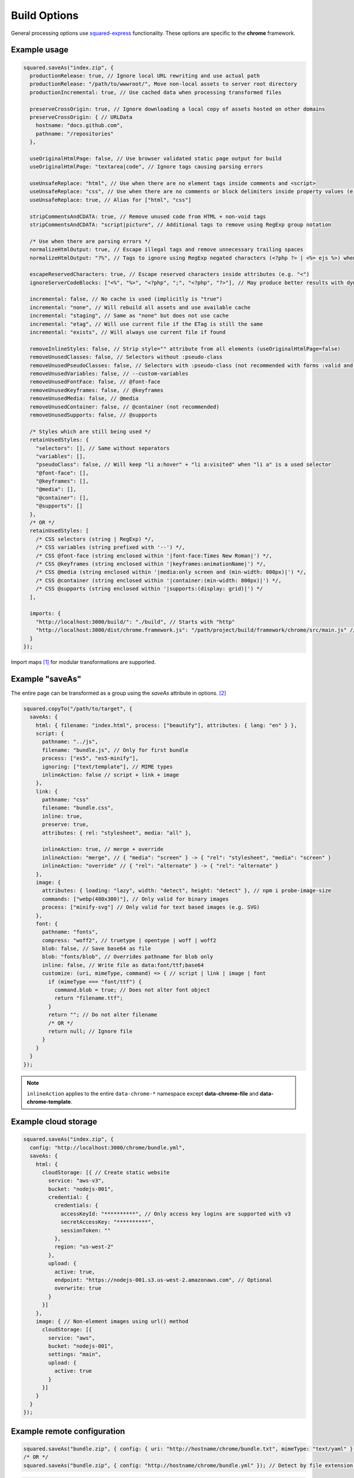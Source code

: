 =============
Build Options
=============

General processing options use `squared-express <https://github.com/anpham6/squared-express#readme>`_ functionality. These options are specific to the **chrome** framework.

Example usage
=============

.. code-block:: javascript

  squared.saveAs("index.zip", {
    productionRelease: true, // Ignore local URL rewriting and use actual path
    productionRelease: "/path/to/wwwroot/", Move non-local assets to server root directory
    productionIncremental: true, // Use cached data when processing transformed files

    preserveCrossOrigin: true, // Ignore downloading a local copy of assets hosted on other domains
    preserveCrossOrigin: { // URLData
      hostname: "docs.github.com",
      pathname: "/repositories"
    },

    useOriginalHtmlPage: false, // Use browser validated static page output for build
    useOriginalHtmlPage: "textarea|code", // Ignore tags causing parsing errors

    useUnsafeReplace: "html", // Use when there are no element tags inside comments and <script>
    useUnsafeReplace: "css", // Use when there are no comments or block delimiters inside property values (e.g. "{" "}")
    useUnsafeReplace: true, // Alias for ["html", "css"]

    stripCommentsAndCDATA: true, // Remove unused code from HTML + non-void tags
    stripCommentsAndCDATA: "script|picture", // Additional tags to remove using RegExp group notation

    /* Use when there are parsing errors */
    normalizeHtmlOutput: true, // Escape illegal tags and remove unnecessary trailing spaces
    normalizeHtmlOutput: "?%", // Tags to ignore using RegExp negated characters (<?php ?> | <%= ejs %>) when escaping

    escapeReservedCharacters: true, // Escape reserved characters inside attributes (e.g. "<")
    ignoreServerCodeBlocks: ["<%", "%>", "<?php", ";", "<?php", "?>"], // May produce better results with dynamic content (<% %> | <?php ; | <?php ?>)
    
    incremental: false, // No cache is used (implicitly is "true")
    incremental: "none", // Will rebuild all assets and use available cache
    incremental: "staging", // Same as "none" but does not use cache
    incremental: "etag", // Will use current file if the ETag is still the same
    incremental: "exists", // Will always use current file if found
    
    removeInlineStyles: false, // Strip style="" attribute from all elements (useOriginalHtmlPage=false)
    removeUnusedClasses: false, // Selectors without :pseudo-class
    removeUnusedPseudoClasses: false, // Selectors with :pseudo-class (not recommended with forms :valid and active states :hover) (lowercase only)
    removeUnusedVariables: false, // --custom-variables
    removeUnusedFontFace: false, // @font-face
    removeUnusedKeyframes: false, // @keyframes
    removeUnusedMedia: false, // @media
    removeUnusedContainer: false, // @container (not recommended)
    removeUnusedSupports: false, // @supports

    /* Styles which are still being used */
    retainUsedStyles: {
      "selectors": [], // Same without separators
      "variables": [],
      "pseudoClass": false, // Will keep "li a:hover" + "li a:visited" when "li a" is a used selector
      "@font-face": [],
      "@keyframes": [],
      "@media": [],
      "@container": [],
      "@supports": []
    },
    /* OR */
    retainUsedStyles: [
      /* CSS selectors (string | RegExp) */,
      /* CSS variables (string prefixed with '--') */,
      /* CSS @font-face (string enclosed within '|font-face:Times New Roman|') */,
      /* CSS @keyframes (string enclosed within '|keyframes:animationName|') */,
      /* CSS @media (string enclosed within '|media:only screen and (min-width: 800px)|') */,
      /* CSS @container (string enclosed within '|container:(min-width: 800px)|') */,
      /* CSS @supports (string enclosed within '|supports:(display: grid)|') */
    ],

    imports: {
      "http://localhost:3000/build/": "./build", // Starts with "http"
      "http://localhost:3000/dist/chrome.framework.js": "/path/project/build/framework/chrome/src/main.js" // Full file path
    }
  });

Import maps [#]_ for modular transformations are supported.

Example "saveAs"
================

The entire page can be transformed as a group using the *saveAs* attribute in options. [#]_

.. code-block:: javascript

  squared.copyTo("/path/to/target", {    
    saveAs: {
      html: { filename: "index.html", process: ["beautify"], attributes: { lang: "en" } },
      script: {
        pathname: "../js",
        filename: "bundle.js", // Only for first bundle
        process: ["es5", "es5-minify"],
        ignoring: ["text/template"], // MIME types
        inlineAction: false // script + link + image
      },
      link: {
        pathname: "css"
        filename: "bundle.css",
        inline: true,
        preserve: true,
        attributes: { rel: "stylesheet", media: "all" },

        inlineAction: true, // merge + override
        inlineAction: "merge", // { "media": "screen" } -> { "rel": "stylesheet", "media": "screen" }
        inlineAction: "override" // { "rel": "alternate" } -> { "rel": "alternate" }
      },
      image: {
        attributes: { loading: "lazy", width: "detect", height: "detect" }, // npm i probe-image-size
        commands: ["webp(480x300)"], // Only valid for binary images
        process: ["minify-svg"] // Only valid for text based images (e.g. SVG)
      },
      font: {
        pathname: "fonts",
        compress: "woff2", // truetype | opentype | woff | woff2
        blob: false, // Save base64 as file
        blob: "fonts/blob", // Overrides pathname for blob only
        inline: false, // Write file as data:font/ttf;base64
        customize: (uri, mimeType, command) => { // script | link | image | font
          if (mimeType === "font/ttf") {
            command.blob = true; // Does not alter font object
            return "filename.ttf";
          }
          return ""; // Do not alter filename
          /* OR */
          return null; // Ignore file
        }
      }
    }
  });

.. note:: ``inlineAction`` applies to the entire ``data-chrome-*`` namespace except **data-chrome-file** and **data-chrome-template**.

Example cloud storage
=====================

.. code-block:: javascript

  squared.saveAs("index.zip", {
    config: "http://localhost:3000/chrome/bundle.yml",
    saveAs: {
      html: {
        cloudStorage: [{ // Create static website
          service: "aws-v3",
          bucket: "nodejs-001",
          credential: {
            credentials: {
              accessKeyId: "**********", // Only access key logins are supported with v3
              secretAccessKey: "**********",
              sessionToken: ""
            },
            region: "us-west-2"
          },
          upload: {
            active: true,
            endpoint: "https://nodejs-001.s3.us-west-2.amazonaws.com", // Optional
            overwrite: true
          }
        }]
      },
      image: { // Non-element images using url() method
        cloudStorage: [{
          service: "aws",
          bucket: "nodejs-001",
          settings: "main",
          upload: {
            active: true
          }
        }]
      }
    }
  });

Example remote configuration
============================

.. code-block:: javascript

  squared.saveAs("bundle.zip", { config: { uri: "http://hostname/chrome/bundle.txt", mimeType: "text/yaml" } }); // "mimeType" is optional
  /* OR */
  squared.saveAs("bundle.zip", { config: "http://hostname/chrome/bundle.yml" }); // Detect by file extension (default is "json")

.. code-block:: javascript

  // http://hostname/example.html -to- http://hostname/example.html.json

  squared.saveAs("example.zip", { config: { mimeType: "json" } });
  /* OR */
  squared.saveAs("example.zip", { config: "json" }); // json | yml | yaml

TOML [#]_ and JSON5 [#]_ file formats are also supported.

Using sqd.config
================

The base folder level configuration file is a hash map of URL globs which can match multiple items.

.. code-block:: javascript
  :caption: `http://hostname/directory/example.html` -to- `http://hostname/directory/sqd.config`
  
  squared.saveAs("example.zip", { config: true }); // Uses first match found
  /* OR */
  squared.saveAs("example.zip", {
    config: {
      uri: true,
      inherit: true | "append" // Globs are concatenated
    }
  });

The order of precedence when using **inherit** is resolved through the asset command property :doc:`mergeType <document/merge>`.

.. [#] https://developer.mozilla.org/docs/Web/HTML/Element/script/type/importmap
.. [#] All attributes are optional.
.. [#] npm i toml
.. [#] npm i json5